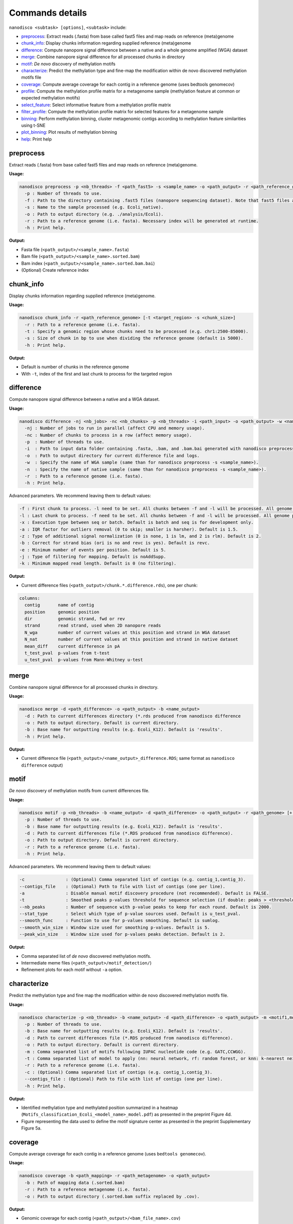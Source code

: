 .. _commands-details:

================
Commands details
================

``nanodisco <subtask> [options]``, ``<subtask>`` include:

* `preprocess`_: Extract reads (.fasta) from base called fast5 files and map reads on reference (meta)genome
* `chunk_info`_: Display chunks information regarding supplied reference (meta)genome
* `difference`_: Compute nanopore signal difference between a native and a whole genome amplified (WGA) dataset
* `merge`_: Combine nanopore signal difference for all processed chunks in directory
* `motif`_: *De novo* discovery of methylation motifs
* `characterize`_: Predict the methylation type and fine-map the modification within de novo discovered methylation motifs file
* `coverage`_: Compute average coverage for each contig in a reference genome (uses bedtools genomecov)
* `profile`_: Compute the methylation profile matrix for a metagenome sample (methylation feature at common or expected methylation motifs)
* `select_feature`_: Select informative feature from a methylation profile matrix
* `filter_profile`_: Compute the methylation profile matrix for selected features for a metagenome sample
* `binning`_: Perform methylation binning, cluster metagenomic contigs according to methylation feature similarities using t-SNE
* `plot_binning`_: Plot results of methylation binning
* `help`_: Print help

.. _preprocess:

preprocess
==========

Extract reads (.fasta) from base called fast5 files and map reads on reference (meta)genome.

**Usage:**

.. code-block:: none

   nanodisco preprocess -p <nb_threads> -f <path_fast5> -s <sample_name> -o <path_output> -r <path_reference_genome>
     -p : Number of threads to use.
     -f : Path to the directory containing .fast5 files (nanopore sequencing dataset). Note that fast5 files are searched recursively within the directory.
     -s : Name to the sample processed (e.g. Ecoli_native).
     -o : Path to output directory (e.g. ./analysis/Ecoli).
     -r : Path to a reference genome (i.e. fasta). Necessary index will be generated at runtime.
     -h : Print help.

**Output:**

* Fasta file (``<path_output>/<sample_name>.fasta``)
* Bam file (``<path_output>/<sample_name>.sorted.bam``)
* Bam index (``<path_output>/<sample_name>.sorted.bam.bai``)
* (Optional) Create reference index

.. _chunk_info:

chunk_info
==========

Display chunks information regarding supplied reference (meta)genome.

**Usage:**

.. code-block:: none

   nanodisco chunk_info -r <path_reference_genome> [-t <target_region> -s <chunk_size>]
     -r : Path to a reference genome (i.e. fasta).
     -t : Specify a genomic region whose chunks need to be processed (e.g. chr1:2500-85000).
     -s : Size of chunk in bp to use when dividing the reference genome (default is 5000).
     -h : Print help.

**Output:**

* Default is number of chunks in the reference genome
* With ``-t``, index of the first and last chunk to process for the targeted region

.. _difference:

difference
==========

Compute nanopore signal difference between a native and a WGA dataset.

**Usage:**

.. code-block:: none

   nanodisco difference -nj <nb_jobs> -nc <nb_chunks> -p <nb_threads> -i <path_input> -o <path_output> -w <name_WGA> -n <name_native> -r <path_genome> [-f <first_chunk> -l <last_chunk> + advanced parameters]
     -nj : Number of jobs to run in parallel (affect CPU and memory usage).
     -nc : Number of chunks to process in a row (affect memory usage).
     -p  : Number of threads to use.
     -i  : Path to input data folder containing .fasta, .bam, and .bam.bai generated with nanodisco preprocess.
     -o  : Path to output directory for current difference file and logs.
     -w  : Specify the name of WGA sample (same than for nanodisco preprocess -s <sample_name>).
     -n  : Specify the name of native sample (same than for nanodisco preprocess -s <sample_name>).
     -r  : Path to a reference genome (i.e. fasta).
     -h : Print help.

Advanced parameters. We recommend leaving them to default values:

.. code-block:: none

     -f : First chunk to process. -l need to be set. All chunks between -f and -l will be processed. All genome processed if not provided.
     -l : Last chunk to process. -f need to be set. All chunks between -f and -l will be processed. All genome processed if not provided.
     -x : Execution type between seq or batch. Default is batch and seq is for development only.
     -a : IQR factor for outliers removal (0 to skip; smaller is harsher). Default is 1.5.
     -z : Type of additional signal normalization (0 is none, 1 is lm, and 2 is rlm). Default is 2.
     -b : Correct for strand bias (ori is no and revc is yes). Default is revc.
     -e : Minimum number of events per position. Default is 5.
     -j : Type of filtering for mapping. Default is noAddSupp.
     -k : Minimum mapped read length. Default is 0 (no filtering).

**Output:**

* Current difference files (``<path_output>/chunk.*.difference.rds``), one per chunk:

.. code-block:: none

   columns:
     contig       name of contig
     position     genomic position
     dir          genomic strand, fwd or rev
     strand       read strand, used when 2D nanopore reads
     N_wga        number of current values at this position and strand in WGA dataset
     N_nat        number of current values at this position and strand in native dataset
     mean_diff    current difference in pA
     t_test_pval  p-values from t-test
     u_test_pval  p-values from Mann-Whitney u-test

.. _merge:

merge
=====

Combine nanopore signal difference for all processed chunks in directory.

**Usage:**

.. code-block:: none

   nanodisco merge -d <path_difference> -o <path_output> -b <name_output>
     -d : Path to current differences directory (*.rds produced from nanodisco difference
     -o : Path to output directory. Default is current directory.
     -b : Base name for outputting results (e.g. Ecoli_K12). Default is 'results'.
     -h : Print help.

**Output:**

* Current difference file (``<path_output>/<name_output>_difference.RDS``; same format as ``nanodisco difference`` output)

.. _motif:

motif
=====

*De novo* discovery of methylation motifs from current differences file.

**Usage:**

.. code-block:: none

   nanodisco motif -p <nb_threads> -b <name_output> -d <path_difference> -o <path_output> -r <path_genome> [+ advanced parameters]
     -p : Number of threads to use.
     -b : Base name for outputting results (e.g. Ecoli_K12). Default is 'results'.
     -d : Path to current differences file (*.RDS produced from nanodisco difference).
     -o : Path to output directory. Default is current directory.
     -r : Path to a reference genome (i.e. fasta).
     -h : Print help.

Advanced parameters. We recommend leaving them to default values:

.. code-block:: none

     -c                : (Optional) Comma separated list of contigs (e.g. contig_1,contig_3).
     --contigs_file    : (Optional) Path to file with list of contigs (one per line).
     -a                : Disable manual motif discovery procedure (not recommended). Default is FALSE.
     -t                : Smoothed peaks p-values threshold for sequence selection (if double: peaks > <threshold> or if NA: top <nb_peaks> only). Default is NA.
     --nb_peaks        : Number of sequence with p-value peaks to keep for each round. Default is 2000.
     --stat_type       : Select which type of p-value sources used. Default is u_test_pval.
     --smooth_func     : Function to use for p-values smoothing. Default is sumlog.
     --smooth_win_size : Window size used for smoothing p-values. Default is 5.
     --peak_win_size   : Window size used for p-values peaks detection. Default is 2.

**Output:**

* Comma separated list of *de novo* discovered methylation motifs.
* Intermediate meme files (``<path_output>/motif_detection/``)
* Refinement plots for each motif without ``-a`` option.

.. _characterize:

characterize
============

Predict the methylation type and fine map the modification within de novo discovered methylation motifs file.

**Usage:**

.. code-block:: none

   nanodisco characterize -p <nb_threads> -b <name_output> -d <path_difference> -o <path_output> -m <motif1,motif2,...> -t <models> -r <path_genome>
     -p : Number of threads to use.
     -b : Base name for outputting results (e.g. Ecoli_K12). Default is 'results'.
     -d : Path to current differences file (*.RDS produced from nanodisco difference).
     -o : Path to output directory. Default is current directory.
     -m : Comma separated list of motifs following IUPAC nucleotide code (e.g. GATC,CCWGG).
     -t : Comma separated list of model to apply (nn: neural network, rf: random forest, or knn: k-nearest neighbor; e.g. nn,rf)
     -r : Path to a reference genome (i.e. fasta).
     -c : (Optional) Comma separated list of contigs (e.g. contig_1,contig_3).
     --contigs_file : (Optional) Path to file with list of contigs (one per line).
     -h : Print help.

**Output:**

* Identified methylation type and methylated position summarized in a heatmap (``Motifs_classification_Ecoli_<model_name>_model.pdf``) as presented in the preprint Figure 4d.
* Figure representing the data used to define the motif signature center as presented in the preprint Supplementary Figure 5a.

.. _coverage:

coverage
========

Compute average coverage for each contig in a reference genome (uses ``bedtools genomecov``).

**Usage:**

.. code-block:: none

   nanodisco coverage -b <path_mapping> -r <path_metagenome> -o <path_output>
     -b : Path of mapping data (.sorted.bam)
     -r : Path to a reference metagenome (i.e. fasta).
     -o : Path to output directory (.sorted.bam suffix replaced by .cov).

**Output:**

* Genomic coverage for each contig (``<path_output>/<bam_file_name>.cov``)

.. _profile:

profile
=======

Compute the methylation profile matrix for a metagenome sample (methylation feature at common or expected methylation motifs).

**Usage:**

.. code-block:: none

   nanodisco profile -p <nb_threads> -r <path_fasta> -d <path_difference> -w <path_WGA_cov> -n <path_NAT_cov> -b <analysis_name> -o <path_output> (-a || -m <motif1,motif2,...> || --motifs_file <path_motif>) [+ advanced parameters]
     -p : Number of threads to use.
     -r : Path to reference metagenome (.fasta).
     -d : Path to current differences file (*.RDS produced from nanodisco difference).
     -w : Path to WGA sample coverage (*.cov).
     -n : Path to native sample coverage (*.cov).
     -b : Base name for outputting results (e.g. Ecoli_K12). Default is 'results'.
     -o : Path to output directory. Default is current directory.
     -a : Compute methylation profile from predefined common motifs followed by filtering (automated binning; all|4mer|5mer|6mer|noBi). -a & -m & --motifs_file are exclusive.
     -m : Comma separated list of motifs following IUPAC nucleotide code (e.g. GATC,CCWGG). -a & -m & --motifs_file are exclusive.
     --motifs_file : Path to file with list of motifs (one per line) following IUPAC nucleotide code. -a & -m & --motifs_file are exclusive.

Advanced parameters. We recommend leaving them to default values:

.. code-block:: none

     -c : Minimum coverage/number of current values needed at given position for methylation feature computation. Default is 10.
     --min_contig_len : Minimum length to consider a contig for feature selection. Default is 100000.

**Output:**

* Methylation profile matrix (``<path_output>/methylation_profile_<base_name>.RDS``):

.. code-block:: none

   columns:
     contig          name of contig
     motif           motif sequence (e.g. CCWGG)
     distance_motif  relative distance to first base of motif occurrence (0-based)
     signal_ratio    for development only. Expected strength of signal if motif known.
     dist_score      methylation feature value at relative distance (absolute average current difference across all motif occurrences)
     nb_occurrence   number of motif occurrence in the contig
   attribute:
     contig_coverage (data.frame):
         chr                 name of contig
         contig_length       contig length
         avg_cov.dataset_A   average contig coverage in -w dataset (WGA)
         avg_cov.dataset_B   average contig coverage in -n dataset (native)
         diff                coverage difference (A - B)
         ratio               coverage difference (A + 0.001)/(B + 0.001)

* With ``-a``\ , additional attribute ``min_contig_len`` for minimum length to consider a contig for feature selection.

.. _select_feature:

select_feature
==============

Select informative feature from a methylation profile matrix.

**Usage:**

.. code-block:: none

   nanodisco select_feature -p <nb_threads> -r <path_fasta> -s <path_profile> -b <analysis_name> -o <path_output> [+ advanced parameters]
     -p : Number of threads to use.
     -r : Path to reference metagenome (.fasta).
     -s : Path to methylation profile file (*.RDS produced from nanodisco profile).
     -b : Base name for outputting results (e.g. Ecoli_K12). Default is 'results'.
     -o : Path to output directory. Default is current directory.

Advanced parameters. We recommend leaving them to default values:

.. code-block:: none

     --fsel_min_contig_len : Minimum length to consider a contig for feature selection. Default is 100000.
     --fsel_min_cov        : Minimum average coverage to consider a contig for feature selection. Default is 10.
     --fsel_min_motif_occ  : Minimum number of motif occurrences in a contig for feature selection. Default is 20.
     --fsel_min_signal     : Absolute threshold for considering a feature informative. Default is 1.5.

**Output:**

* Selected methylation features (``<path_output>/selected_features_<base_name>.RDS``):

.. code-block:: none

   columns:
     feature_name     feature identification (<motif>_<relative_distance>)
     motif            motif sequence (e.g. CCWGG)
     contigs_origin   list of contigs with significant feature (e.g. contig1|contig2)
   attribute:
     contig_coverage (data.frame), same format as in nanodisco profile

.. _filter_profile:

filter_profile
==============

Compute the methylation profile matrix for selected features for a metagenome sample.

**Usage:**

.. code-block:: none

   nanodisco filter_profile -p <nb_threads> -r <path_fasta> -d <path_difference> -f <path_feature> -b <analysis_name> -o <path_output> [+ advanced parameters]
     -p : Number of threads to use.
     -r : Path to reference metagenome (.fasta).
     -d : Path to current differences file (*.RDS produced from nanodisco difference).
     -f : Path to selected features file (*.RDS produced from nanodisco selected_feature).
     -b : Base name for outputting results (e.g. Ecoli_K12). Default is 'results'.
     -o : Path to output directory. Default is current directory.

Advanced parameters. We recommend leaving them to default values:

.. code-block:: none

     -c : Minimum coverage/number of current values needed at given position for methylation feature computation. Default is 10.

**Output:**

* Filtered methylation profile matrix (``<path_output>/methylation_profile_<base_name>.RDS``):

.. code-block:: none

   columns:
     contig          name of contig
     motif           motif sequence (e.g. CCWGG)
     distance_motif  relative distance to first base of motif occurrence (0-based)
     signal_ratio    for development only. Expected strength of signal if motif known.
     dist_score      methylation feature value at relative distance (absolute average current difference across all motif occurrences)
     nb_occurrence   number of motif occurrence in the contig
   attribute:
     contig_coverage (data.frame), same format as in nanodisco profile

.. _binning:

binning
=======

Perform methylation binning, cluster metagenomic contigs according to methylation feature similarities using t-SNE.

**Usage:**

.. code-block:: none

   nanodisco binning -r <path_fasta> -s <path_profile> -b <analysis_name> -o <path_output> [+ advanced parameters]
     -r : Path to reference metagenome (.fasta).
     -s : Path to methylation profile file (*.RDS produced from nanodisco profile).
     -b : Base name for outputting results (e.g. Ecoli_K12). Default is 'results'.
     -o : Path to output directory. Default is current directory.

Advanced parameters. We recommend leaving them to default values:

.. code-block:: none

     --min_motif_occ : Minimum number of motif occurrence to conserve entry in the methylation profile matrix. Default is 5.
     --min_contig_len : Minimum contig length to conserve entry in the methylation profile matrix. Default is 25000.
     --contig_weight_unit : Weight unit (bp) used for additional exaggeration in binning. Default is 50000.
     --max_relative_weight : Maximum relative weight a contig can have, weighting ceiling. Default is 0.05.
     --tsne_perplexity : t-SNE perplexity parameter. Default is 30.
     --tsne_max_iter : t-SNE maximum iteration parameter. Default is 2500.
     --tsne_seed : Seed set before t-SNE processing using set.seed function. Default is 101.
     --rdm_seed : Seed used for random number generation in missing value filling using set.seed function. Default is 42.

**Output:**

* Methylation binning results from t-SNE dimensionality reduction (``<path_output>/methylation_binning_<base_name>.RDS``):

.. code-block:: none

   columns:
     tSNE_1          x coordinate from t-SNE dimensionality reduction
     tSNE_2          y coordinate from t-SNE dimensionality reduction
     contig          name of contig
     contig_length   contig length
     id              contig identifier (e.g. species), is NA by default

.. _plot_binning:

plot_binning
============

Plot results of methylation binning.

**Usage:**

.. code-block:: none

   nanodisco plot_binning -r <path_fasta> -u <path_methylation_binning> -b <analysis_name> -o <path_output> [+ advanced parameters]
     -r : Path to reference metagenome (.fasta).
     -u : Path to methylation binning file (*.RDS produced from nanodisco binning).
     -b : Base name for outputting results (e.g. Ecoli_K12). Default is 'results'.
     -o : Path to output directory. Default is current directory.

Advanced parameters. We recommend leaving them to default values:

.. code-block:: none

     -a                : Path to contig annotation. We expect two columns .txt or .RDS file with contig_name<tab>custom_name.
     -c                : Comma separated list of MGE contigs (e.g. contig_1,contig_3).
     --list_MGE_contig : Comma separated list of MGE contigs (e.g. contig_1,contig_3).
     --MGEs_file       : Path to file with list of MGE contigs (one per line).
     --xlim            : Optional x-axis zooming (e.g. -5:10).
     --ylim            : Optional y-axis zooming (e.g. -10:9).
     --min_contig_len  : Minimum length for plotting contigs. Default is 25000 bp.

**Output:**

* Methylation binning figure (``Contigs_methylation_tsne_<base_name>.pdf``) similar to Figure 5a-b in the preprint

.. _help:

help
====

Print help.

**Usage:**

.. code-block:: none

   nanodisco help
